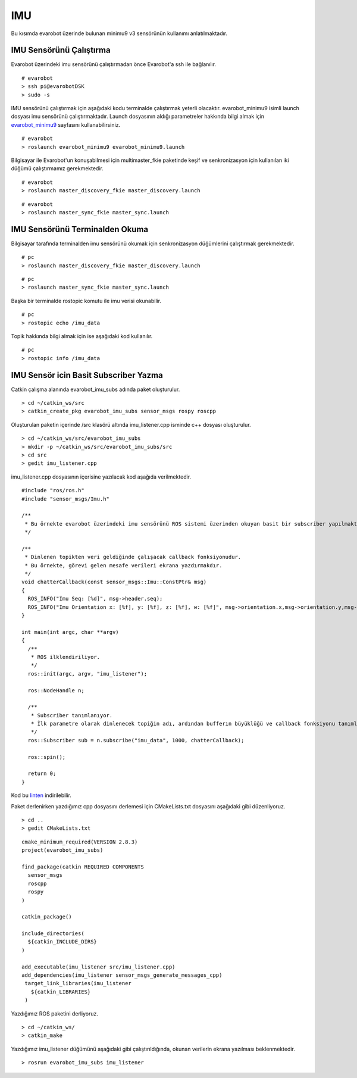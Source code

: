IMU
```

Bu kısımda evarobot üzerinde bulunan minimu9 v3 sensörünün kullanımı anlatılmaktadır.

IMU Sensörünü Çalıştırma
~~~~~~~~~~~~~~~~~~~~~~~~

Evarobot üzerindeki imu sensörünü çalıştırmadan önce Evarobot'a ssh ile bağlanılır.

::

	# evarobot
	> ssh pi@evarobotDSK
	> sudo -s

IMU sensörünü çalıştırmak için aşağıdaki kodu terminalde çalıştırmak yeterli olacaktır. 
evarobot_minimu9 isimli launch dosyası imu sensörünü çalıştırmaktadır. 
Launch dosyasının aldığı parametreler hakkında bilgi almak için `evarobot_minimu9 <http://wiki.ros.org/evarobot_minimu9>`_ sayfasını kullanabilirsiniz.

::

	# evarobot
	> roslaunch evarobot_minimu9 evarobot_minimu9.launch

Bilgisayar ile Evarobot'un konuşabilmesi için multimaster_fkie paketinde keşif ve senkronizasyon için kullanılan iki düğümü çalıştırmamız gerekmektedir.

::

	# evarobot
	> roslaunch master_discovery_fkie master_discovery.launch


::

	# evarobot
	> roslaunch master_sync_fkie master_sync.launch


IMU Sensörünü Terminalden Okuma
~~~~~~~~~~~~~~~~~~~~~~~~~~~~~~~

Bilgisayar tarafında terminalden imu sensörünü okumak için senkronizasyon düğümlerini çalıştırmak gerekmektedir.

::

	# pc
	> roslaunch master_discovery_fkie master_discovery.launch

::

	# pc
	> roslaunch master_sync_fkie master_sync.launch

Başka bir terminalde rostopic komutu ile imu verisi okunabilir.

::

	# pc
	> rostopic echo /imu_data

Topik hakkında bilgi almak için ise aşağıdaki kod kullanılır.


::

	# pc
	> rostopic info /imu_data
	
	

IMU Sensör icin Basit Subscriber Yazma
~~~~~~~~~~~~~~~~~~~~~~~~~~~~~~~~~~~~~~

Catkin çalışma alanında evarobot_imu_subs adında paket oluşturulur.

::

	> cd ~/catkin_ws/src
	> catkin_create_pkg evarobot_imu_subs sensor_msgs rospy roscpp

Oluşturulan paketin içerinde /src klasörü altında imu_listener.cpp isminde c++ dosyası oluşturulur.

::

	> cd ~/catkin_ws/src/evarobot_imu_subs
	> mkdir -p ~/catkin_ws/src/evarobot_imu_subs/src
	> cd src
	> gedit imu_listener.cpp

imu_listener.cpp dosyasının içerisine yazılacak kod aşağıda verilmektedir.

::

	#include "ros/ros.h"
	#include "sensor_msgs/Imu.h"

	/**
	 * Bu örnekte evarobot üzerindeki imu sensörünü ROS sistemi üzerinden okuyan basit bir subscriber yapılmaktadır.
	 */

	/**
	 * Dinlenen topikten veri geldiğinde çalışacak callback fonksiyonudur.
	 * Bu örnekte, görevi gelen mesafe verileri ekrana yazdırmakdır.
	 */
	void chatterCallback(const sensor_msgs::Imu::ConstPtr& msg)
	{
	  ROS_INFO("Imu Seq: [%d]", msg->header.seq);
	  ROS_INFO("Imu Orientation x: [%f], y: [%f], z: [%f], w: [%f]", msg->orientation.x,msg->orientation.y,msg->orientation.z,msg->orientation.w);
	}

	int main(int argc, char **argv)
	{
	  /**
	   * ROS ilklendiriliyor.
	   */
	  ros::init(argc, argv, "imu_listener");

	  ros::NodeHandle n;

	  /**
	   * Subscriber tanımlanıyor.
	   * İlk parametre olarak dinlenecek topiğin adı, ardından bufferın büyüklüğü ve callback fonksiyonu tanımlanmaktadır.
	   */
	  ros::Subscriber sub = n.subscribe("imu_data", 1000, chatterCallback);

	  ros::spin();

	  return 0;
	}
	
Kod bu `linten <_static/cpp_codes/imu.cpp>`_ indirilebilir.

Paket derlenirken yazdığımız cpp dosyasını derlemesi için CMakeLists.txt dosyasını aşağıdaki gibi düzenliyoruz.

::

	> cd ..
	> gedit CMakeLists.txt

::

	cmake_minimum_required(VERSION 2.8.3)
	project(evarobot_imu_subs)

	find_package(catkin REQUIRED COMPONENTS
	  sensor_msgs
	  roscpp
	  rospy
	)

	catkin_package()

	include_directories(
	  ${catkin_INCLUDE_DIRS}
	)

	add_executable(imu_listener src/imu_listener.cpp)
	add_dependencies(imu_listener sensor_msgs_generate_messages_cpp)
	 target_link_libraries(imu_listener
	   ${catkin_LIBRARIES}
	 )

Yazdığımız ROS paketini derliyoruz.


::

	> cd ~/catkin_ws/
	> catkin_make

Yazdığımız imu_listener düğümünü aşağıdaki gibi çalıştırıldığında, okunan verilerin ekrana yazılması beklenmektedir.

::

	> rosrun evarobot_imu_subs imu_listener
